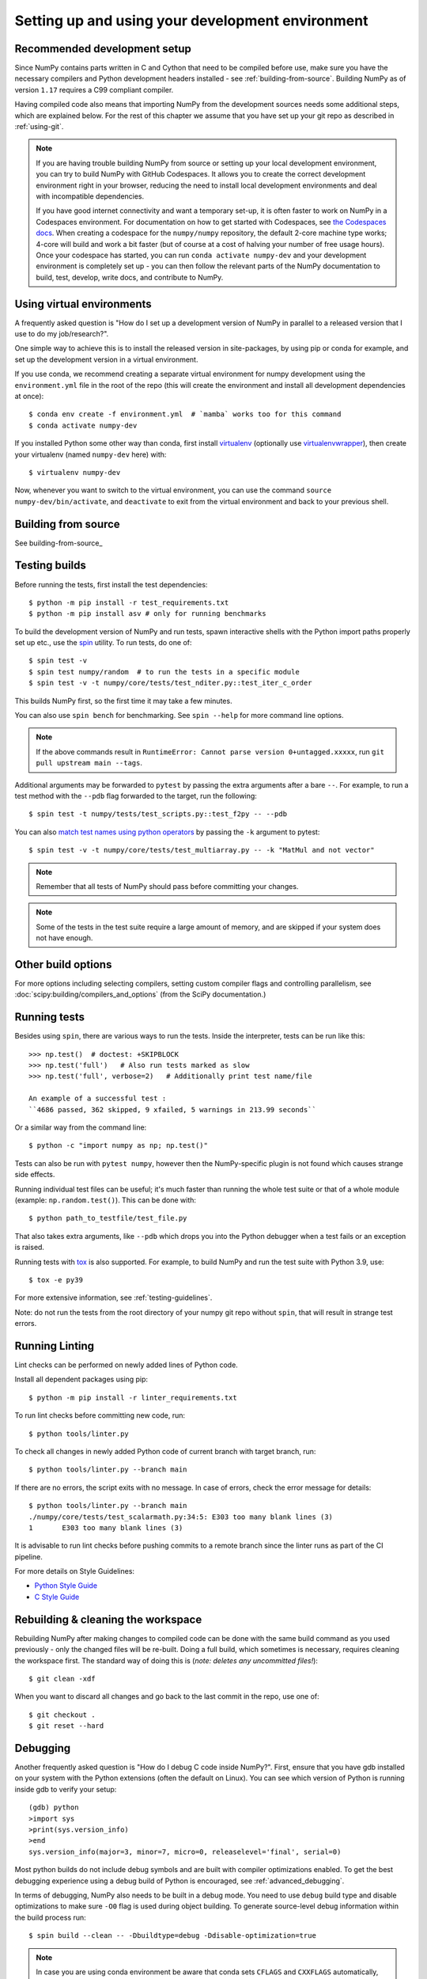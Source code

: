 .. _development-environment:

Setting up and using your development environment
=================================================

.. _recommended-development-setup:

Recommended development setup
-----------------------------

Since NumPy contains parts written in C and Cython that need to be
compiled before use, make sure you have the necessary compilers and Python
development headers installed - see :ref:`building-from-source`. Building
NumPy as of version ``1.17`` requires a C99 compliant compiler.

Having compiled code also means that importing NumPy from the development
sources needs some additional steps, which are explained below.  For the rest
of this chapter we assume that you have set up your git repo as described in
:ref:`using-git`.

.. note::

   If you are having trouble building NumPy from source or setting up your
   local development environment, you can try to build NumPy with GitHub
   Codespaces. It allows you to create the correct development environment
   right in your browser, reducing the need to install local development
   environments and deal with incompatible dependencies.

   If you have good internet connectivity and want a temporary set-up, it is
   often faster to work on NumPy in a Codespaces environment. For documentation
   on how to get started with Codespaces, see
   `the Codespaces docs <https://docs.github.com/en/codespaces>`__.
   When creating a codespace for the ``numpy/numpy`` repository, the default
   2-core machine type works; 4-core will build and work a bit faster (but of
   course at a cost of halving your number of free usage hours). Once your
   codespace has started, you can run ``conda activate numpy-dev`` and your
   development environment is completely set up - you can then follow the
   relevant parts of the NumPy documentation to build, test, develop, write
   docs, and contribute to NumPy.

Using virtual environments
--------------------------

A frequently asked question is "How do I set up a development version of NumPy
in parallel to a released version that I use to do my job/research?".

One simple way to achieve this is to install the released version in
site-packages, by using pip or conda for example, and set
up the development version in a virtual environment.

If you use conda, we recommend creating a separate virtual environment for
numpy development using the ``environment.yml`` file in the root of the repo
(this will create the environment and install all development dependencies at
once)::

    $ conda env create -f environment.yml  # `mamba` works too for this command
    $ conda activate numpy-dev

If you installed Python some other way than conda, first install
`virtualenv`_ (optionally use `virtualenvwrapper`_), then create your
virtualenv (named ``numpy-dev`` here) with::

    $ virtualenv numpy-dev

Now, whenever you want to switch to the virtual environment, you can use the
command ``source numpy-dev/bin/activate``, and ``deactivate`` to exit from the
virtual environment and back to your previous shell.

Building from source
--------------------

See building-from-source_

.. _testing-builds:

Testing builds
--------------

Before running the tests, first install the test dependencies::

    $ python -m pip install -r test_requirements.txt
    $ python -m pip install asv # only for running benchmarks

To build the development version of NumPy and run tests, spawn
interactive shells with the Python import paths properly set up etc., use the
`spin <https://github.com/scientific-python/spin>`_ utility. To run tests, do
one of::

    $ spin test -v
    $ spin test numpy/random  # to run the tests in a specific module
    $ spin test -v -t numpy/core/tests/test_nditer.py::test_iter_c_order

This builds NumPy first, so the first time it may take a few minutes.

You can also use ``spin bench`` for benchmarking. See ``spin --help`` for more
command line options.

.. note::

    If the above commands result in ``RuntimeError: Cannot parse version 0+untagged.xxxxx``,
    run ``git pull upstream main --tags``.

Additional arguments may be forwarded to ``pytest`` by passing the extra
arguments after a bare ``--``. For example, to run a test method with the
``--pdb`` flag forwarded to the target, run the following::

    $ spin test -t numpy/tests/test_scripts.py::test_f2py -- --pdb

You can also  `match test names using python operators`_ by passing the ``-k``
argument to pytest::

    $ spin test -v -t numpy/core/tests/test_multiarray.py -- -k "MatMul and not vector"

.. note::

    Remember that all tests of NumPy should pass before committing your changes.

.. note::

   Some of the tests in the test suite require a large amount of
   memory, and are skipped if your system does not have enough.

..
   To override the automatic detection of available memory, set the
   environment variable ``NPY_AVAILABLE_MEM``, for example
   ``NPY_AVAILABLE_MEM=32GB``, or using pytest ``--available-memory=32GB``
   target option.

Other build options
-------------------

For more options including selecting compilers, setting custom compiler flags
and controlling parallelism, see :doc:`scipy:building/compilers_and_options`
(from the SciPy documentation.)


Running tests
-------------

Besides using ``spin``, there are various ways to run the tests.  Inside
the interpreter, tests can be run like this::

    >>> np.test()  # doctest: +SKIPBLOCK
    >>> np.test('full')   # Also run tests marked as slow
    >>> np.test('full', verbose=2)   # Additionally print test name/file

    An example of a successful test :
    ``4686 passed, 362 skipped, 9 xfailed, 5 warnings in 213.99 seconds``

Or a similar way from the command line::

    $ python -c "import numpy as np; np.test()"

Tests can also be run with ``pytest numpy``, however then the NumPy-specific
plugin is not found which causes strange side effects.

Running individual test files can be useful; it's much faster than running the
whole test suite or that of a whole module (example: ``np.random.test()``).
This can be done with::

    $ python path_to_testfile/test_file.py

That also takes extra arguments, like ``--pdb`` which drops you into the Python
debugger when a test fails or an exception is raised.

Running tests with `tox`_ is also supported.  For example, to build NumPy and
run the test suite with Python 3.9, use::

    $ tox -e py39

For more extensive information, see :ref:`testing-guidelines`.

Note: do not run the tests from the root directory of your numpy git repo without ``spin``,
that will result in strange test errors.

Running Linting
---------------
Lint checks can be performed on newly added lines of Python code.

Install all dependent packages using pip::

    $ python -m pip install -r linter_requirements.txt

To run lint checks before committing new code, run::

    $ python tools/linter.py

To check all changes in newly added Python code of current branch with target branch, run::

    $ python tools/linter.py --branch main

If there are no errors, the script exits with no message. In case of errors,
check the error message for details::

    $ python tools/linter.py --branch main
    ./numpy/core/tests/test_scalarmath.py:34:5: E303 too many blank lines (3)
    1       E303 too many blank lines (3)

It is advisable to run lint checks before pushing commits to a remote branch
since the linter runs as part of the CI pipeline.

For more details on Style Guidelines:

- `Python Style Guide`_
- `C Style Guide`_

Rebuilding & cleaning the workspace
-----------------------------------

Rebuilding NumPy after making changes to compiled code can be done with the
same build command as you used previously - only the changed files will be
re-built.  Doing a full build, which sometimes is necessary, requires cleaning
the workspace first.  The standard way of doing this is (*note: deletes any
uncommitted files!*)::

    $ git clean -xdf

When you want to discard all changes and go back to the last commit in the
repo, use one of::

    $ git checkout .
    $ git reset --hard


.. _debugging:

Debugging
---------

Another frequently asked question is "How do I debug C code inside NumPy?".
First, ensure that you have gdb installed on your system with the Python
extensions (often the default on Linux). You can see which version of
Python is running inside gdb to verify your setup::

    (gdb) python
    >import sys
    >print(sys.version_info)
    >end
    sys.version_info(major=3, minor=7, micro=0, releaselevel='final', serial=0)

Most python builds do not include debug symbols and are built with compiler
optimizations enabled. To get the best debugging experience using a debug build
of Python is encouraged, see :ref:`advanced_debugging`.

In terms of debugging, NumPy also needs to be built in a debug mode. You need to use
``debug`` build type and disable optimizations to make sure ``-O0`` flag is used
during object building. To generate source-level debug information within the build process run::

    $ spin build --clean -- -Dbuildtype=debug -Ddisable-optimization=true

.. note::

    In case you are using conda environment be aware that conda sets ``CFLAGS``
    and ``CXXFLAGS`` automatically, and they will include the ``-O2`` flag by default.
    You can safely use ``unset CFLAGS && unset CXXFLAGS`` to avoid them or provide them
    at the beginning of the ``spin`` command: ``CFLAGS="-O0 -g" CXXFLAGS="-O0 -g"``.
    Alternatively, to take control of these variables more permanently, you can create
    ``env_vars.sh`` file in the ``<path-to-conda-envs>/numpy-dev/etc/conda/activate.d``
    directory. In this file you can export ``CFLAGS`` and ``CXXFLAGS`` variables.
    For complete instructions please refer to
    https://conda.io/projects/conda/en/latest/user-guide/tasks/manage-environments.html#saving-environment-variables.


Next you need to write a Python script that invokes the C code whose execution
you want to debug. For instance ``mytest.py``::

    import numpy as np
    x = np.arange(5)
    np.empty_like(x)

Now, you can run::

    $ spin gdb mytest.py

In case you are using clang toolchain::

    $ lldb python mytest.py

And then in the debugger::

    (gdb) break array_empty_like
    (gdb) run

lldb counterpart::

    (lldb) breakpoint set --name array_empty_like
    (lldb) run

The execution will now stop at the corresponding C function and you can step
through it as usual. A number of useful Python-specific commands are available.
For example to see where in the Python code you are, use ``py-list``, to see the
python traceback, use ``py-bt``.  For more details, see
`DebuggingWithGdb`_. Here are some commonly used commands:

- ``list``: List specified function or line.
- ``next``: Step program, proceeding through subroutine calls.
- ``step``: Continue program being debugged, after signal or breakpoint.
- ``print``: Print value of expression EXP.

Rich support for Python debugging requires that the ``python-gdb.py`` script
distributed with Python is installed in a path where gdb can find it. If you
installed your Python build from your system package manager, you likely do
not need to manually do anything. However, if you built Python from source,
you will likely need to create a ``.gdbinit`` file in your home directory
pointing gdb at the location of your Python installation. For example, a
version of python installed via `pyenv <https://github.com/pyenv/pyenv>`_
needs a ``.gdbinit`` file with the following contents:

.. code-block:: text

    add-auto-load-safe-path ~/.pyenv

Building NumPy with a Python built with debug support (on Linux distributions
typically packaged as ``python-dbg``) is highly recommended.

.. _DebuggingWithGdb: https://wiki.python.org/moin/DebuggingWithGdb
.. _tox: https://tox.readthedocs.io/
.. _virtualenv: https://virtualenv.pypa.io/
.. _virtualenvwrapper: https://doughellmann.com/projects/virtualenvwrapper/
.. _Waf: https://code.google.com/p/waf/
.. _`match test names using python operators`: https://docs.pytest.org/en/latest/usage.html#specifying-tests-selecting-tests
.. _`Python Style Guide`: https://www.python.org/dev/peps/pep-0008/
.. _`C Style Guide`: https://numpy.org/neps/nep-0045-c_style_guide.html

Understanding the code & getting started
----------------------------------------

The best strategy to better understand the code base is to pick something you
want to change and start reading the code to figure out how it works. When in
doubt, you can ask questions on the mailing list. It is perfectly okay if your
pull requests aren't perfect, the community is always happy to help. As a
volunteer project, things do sometimes get dropped and it's totally fine to
ping us if something has sat without a response for about two to four weeks.

So go ahead and pick something that annoys or confuses you about NumPy,
experiment with the code, hang around for discussions or go through the
reference documents to try to fix it. Things will fall in place and soon
you'll have a pretty good understanding of the project as a whole. Good Luck!
